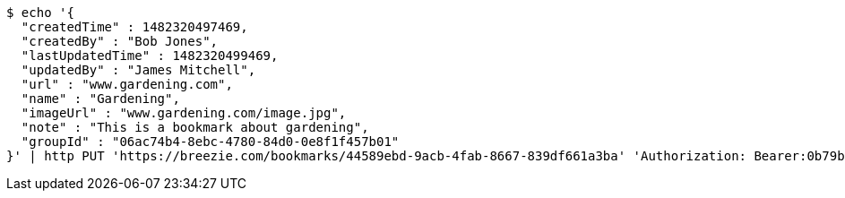 [source,bash]
----
$ echo '{
  "createdTime" : 1482320497469,
  "createdBy" : "Bob Jones",
  "lastUpdatedTime" : 1482320499469,
  "updatedBy" : "James Mitchell",
  "url" : "www.gardening.com",
  "name" : "Gardening",
  "imageUrl" : "www.gardening.com/image.jpg",
  "note" : "This is a bookmark about gardening",
  "groupId" : "06ac74b4-8ebc-4780-84d0-0e8f1f457b01"
}' | http PUT 'https://breezie.com/bookmarks/44589ebd-9acb-4fab-8667-839df661a3ba' 'Authorization: Bearer:0b79bab50daca910b000d4f1a2b675d604257e42' 'Content-Type:application/json'
----